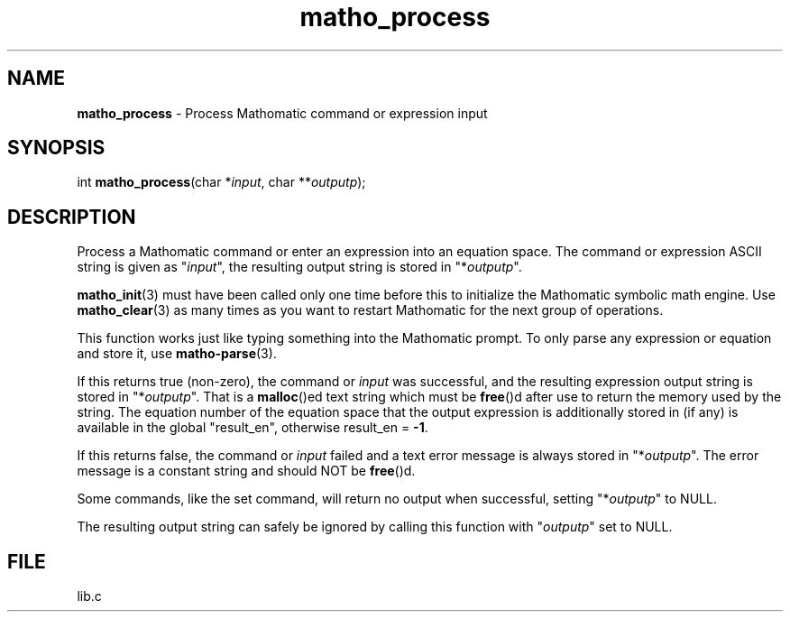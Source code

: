 .\" Extracted by src2man from lib.c
.\" Text automatically generated by txt2man
.TH matho_process 3 "23 April 2012" "Mathomatic" "Symbolic Math Library"
.SH NAME
\fBmatho_process \fP- Process Mathomatic command or expression input
.SH SYNOPSIS
.nf
.fam C
int \fBmatho_process\fP(char *\fIinput\fP, char **\fIoutputp\fP);
.fam T
.fi
.fam T
.fi
.SH DESCRIPTION
Process a Mathomatic command or enter an expression into an equation space.
The command or expression ASCII string is given as "\fIinput\fP",
the resulting output string is stored in "*\fIoutputp\fP".
.PP
\fBmatho_init\fP(3) must have been called only one time before this
to initialize the Mathomatic symbolic math engine.
Use \fBmatho_clear\fP(3) as many times as you want to restart Mathomatic
for the next group of operations.
.PP
This function works just like typing something into the Mathomatic prompt.
To only parse any expression or equation and store it, use \fBmatho-parse\fP(3).
.PP
If this returns true (non-zero), the command or \fIinput\fP was successful,
and the resulting expression output string is stored in "*\fIoutputp\fP".
That is a \fBmalloc\fP()ed text string which must be \fBfree\fP()d after use
to return the memory used by the string.
The equation number of the equation space that the output expression
is additionally stored in (if any) is available in the global "result_en",
otherwise result_en = \fB-1\fP.
.PP
If this returns false, the command or \fIinput\fP failed and a text error
message is always stored in "*\fIoutputp\fP".
The error message is a constant string and should NOT be \fBfree\fP()d.
.PP
Some commands, like the set command, will return no output when successful,
setting "*\fIoutputp\fP" to NULL.
.PP
The resulting output string can safely be ignored by calling
this function with "\fIoutputp\fP" set to NULL.
.SH FILE
lib.c
